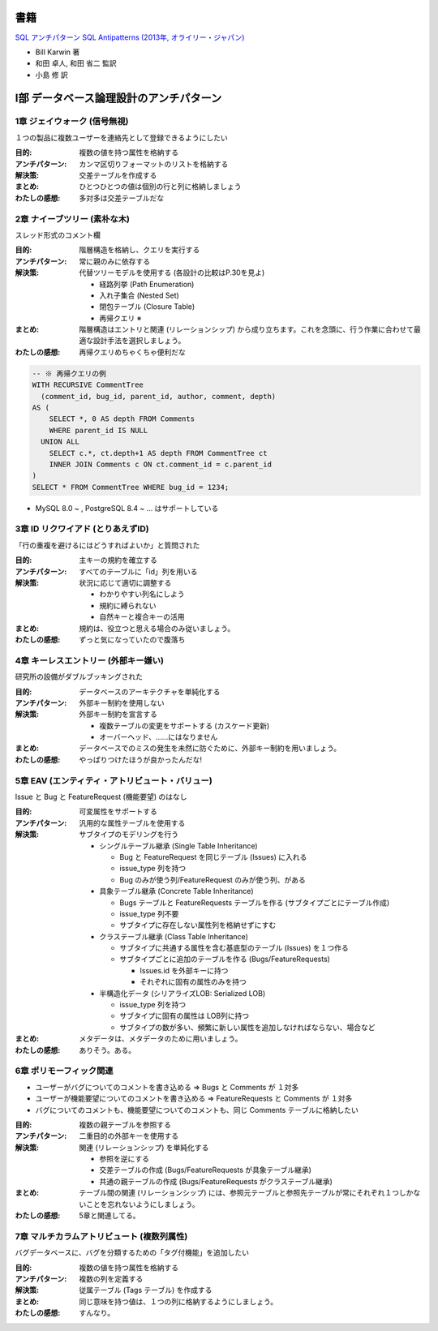 .. title: SQL アンチパターンまとめ
.. tags: sql
.. date: 2019-10-06
.. slug: index
.. status: published


書籍
======
`SQL アンチパターン SQL Antipatterns (2013年, オライリー・ジャパン) <https://www.oreilly.co.jp/books/9784873115894/>`_

* Bill Karwin 著
* 和田 卓人, 和田 省二 監訳
* 小島 修 訳


I部 データベース論理設計のアンチパターン
========================================

1章 ジェイウォーク (信号無視)
-------------------------------

１つの製品に複数ユーザーを連絡先として登録できるようにしたい

:目的: 複数の値を持つ属性を格納する
:アンチパターン: カンマ区切りフォーマットのリストを格納する
:解決策: 交差テーブルを作成する
:まとめ: ひとつひとつの値は個別の行と列に格納しましょう
:わたしの感想: 多対多は交差テーブルだな


2章 ナイーブツリー (素朴な木)
-------------------------------

スレッド形式のコメント欄

:目的: 階層構造を格納し、クエリを実行する
:アンチパターン: 常に親のみに依存する
:解決策: 代替ツリーモデルを使用する (各設計の比較はP.30を見よ)

  * 経路列挙 (Path Enumeration)
  * 入れ子集合 (Nested Set)
  * 閉包テーブル (Closure Table)
  * 再帰クエリ ※

:まとめ: 階層構造はエントリと関連 (リレーションシップ) から成り立ちます。これを念頭に、行う作業に合わせて最適な設計手法を選択しましょう。
:わたしの感想: 再帰クエリめちゃくちゃ便利だな

.. code-block:: mysql

  -- ※ 再帰クエリの例
  WITH RECURSIVE CommentTree
    (comment_id, bug_id, parent_id, author, comment, depth)
  AS (
      SELECT *, 0 AS depth FROM Comments
      WHERE parent_id IS NULL
    UNION ALL
      SELECT c.*, ct.depth+1 AS depth FROM CommentTree ct
      INNER JOIN Comments c ON ct.comment_id = c.parent_id
  )
  SELECT * FROM CommentTree WHERE bug_id = 1234;

* MySQL 8.0 ~ , PostgreSQL 8.4 ~ ... はサポートしている


3章 ID リクワイアド (とりあえずID)
-----------------------------------

「行の重複を避けるにはどうすればよいか」と質問された

:目的: 主キーの規約を確立する
:アンチパターン: すべてのテーブルに「id」列を用いる
:解決策: 状況に応じて適切に調整する

  * わかりやすい列名にしよう
  * 規約に縛られない
  * 自然キーと複合キーの活用

:まとめ: 規約は、役立つと思える場合のみ従いましょう。
:わたしの感想: ずっと気になっていたので腹落ち


4章 キーレスエントリー (外部キー嫌い)
---------------------------------------

研究所の設備がダブルブッキングされた

:目的: データベースのアーキテクチャを単純化する
:アンチパターン: 外部キー制約を使用しない
:解決策: 外部キー制約を宣言する

  * 複数テーブルの変更をサポートする (カスケード更新)
  * オーバーヘッド、……にはなりません

:まとめ: データベースでのミスの発生を未然に防ぐために、外部キー制約を用いましょう。
:わたしの感想: やっぱりつけたほうが良かったんだな!


5章 EAV (エンティティ・アトリビュート・バリュー)
-------------------------------------------------

Issue と Bug と FeatureRequest (機能要望) のはなし

:目的: 可変属性をサポートする
:アンチパターン: 汎用的な属性テーブルを使用する
:解決策: サブタイプのモデリングを行う

  * シングルテーブル継承 (Single Table Inheritance)

    * Bug と FeatureRequest を同じテーブル (Issues) に入れる
    * issue_type 列を持つ
    * Bug のみが使う列/FeatureRequest のみが使う列、がある

  * 具象テーブル継承 (Concrete Table Inheritance)

    * Bugs テーブルと FeatureRequests テーブルを作る (サブタイプごとにテーブル作成)
    * issue_type 列不要
    * サブタイプに存在しない属性列を格納せずにすむ

  * クラステーブル継承 (Class Table Inheritance)

    * サブタイプに共通する属性を含む基底型のテーブル (Issues) を１つ作る
    * サブタイプごとに追加のテーブルを作る (Bugs/FeatureRequests)

      * Issues.id を外部キーに持つ
      * それぞれに固有の属性のみを持つ

  * 半構造化データ (シリアライズLOB: Serialized LOB)

    * issue_type 列を持つ
    * サブタイプに固有の属性は LOB列に持つ
    * サブタイプの数が多い、頻繁に新しい属性を追加しなければならない、場合など

:まとめ: メタデータは、メタデータのために用いましょう。
:わたしの感想: ありそう。ある。


6章 ポリモーフィック関連
------------------------

* ユーザーがバグについてのコメントを書き込める => Bugs と Comments が １対多
* ユーザーが機能要望についてのコメントを書き込める => FeatureRequests と Comments が １対多
* バグについてのコメントも、機能要望についてのコメントも、同じ Comments テーブルに格納したい

:目的: 複数の親テーブルを参照する
:アンチパターン: 二重目的の外部キーを使用する
:解決策: 関連 (リレーションシップ) を単純化する

  * 参照を逆にする
  * 交差テーブルの作成 (Bugs/FeatureRequests が具象テーブル継承)
  * 共通の親テーブルの作成 (Bugs/FeatureRequests がクラステーブル継承)

:まとめ: テーブル間の関連 (リレーションシップ) には、参照元テーブルと参照先テーブルが常にそれぞれ１つしかないことを忘れないようにしましょう。
:わたしの感想: 5章と関連してる。


7章 マルチカラムアトリビュート (複数列属性)
--------------------------------------------

バグデータベースに、バグを分類するための「タグ付機能」を追加したい

:目的: 複数の値を持つ属性を格納する
:アンチパターン: 複数の列を定義する
:解決策: 従属テーブル (Tags テーブル) を作成する
:まとめ: 同じ意味を持つ値は、１つの列に格納するようにしましょう。
:わたしの感想: すんなり。
